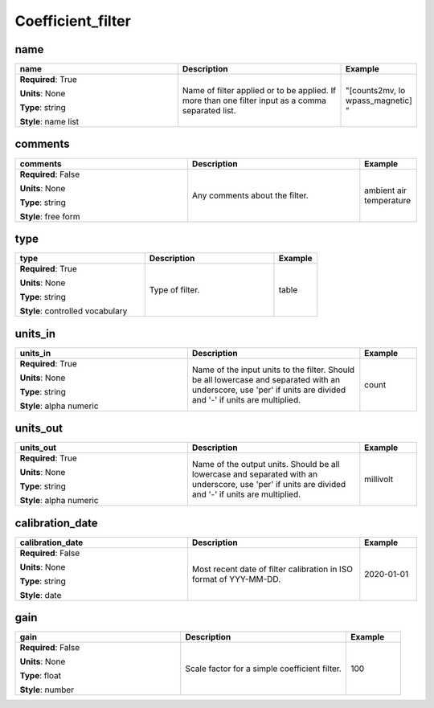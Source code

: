.. role:: red
.. role:: blue
.. role:: navy

Coefficient_filter
==================


:navy:`name`
~~~~~~~~~~~~

.. container::

   .. table::
       :class: tight-table
       :widths: 45 45 15

       +----------------------------------------------+-----------------------------------------------+----------------+
       | **name**                                     | **Description**                               | **Example**    |
       +==============================================+===============================================+================+
       | **Required**: :red:`True`                    | Name of filter applied or to be applied. If   | "[counts2mv, lo|
       |                                              | more than one filter input as a comma         | wpass_magnetic]|
       | **Units**: None                              | separated list.                               | "              |
       |                                              |                                               |                |
       | **Type**: string                             |                                               |                |
       |                                              |                                               |                |
       | **Style**: name list                         |                                               |                |
       |                                              |                                               |                |
       |                                              |                                               |                |
       +----------------------------------------------+-----------------------------------------------+----------------+

:navy:`comments`
~~~~~~~~~~~~~~~~

.. container::

   .. table::
       :class: tight-table
       :widths: 45 45 15

       +----------------------------------------------+-----------------------------------------------+----------------+
       | **comments**                                 | **Description**                               | **Example**    |
       +==============================================+===============================================+================+
       | **Required**: :blue:`False`                  | Any comments about the filter.                | ambient air    |
       |                                              |                                               | temperature    |
       | **Units**: None                              |                                               |                |
       |                                              |                                               |                |
       | **Type**: string                             |                                               |                |
       |                                              |                                               |                |
       | **Style**: free form                         |                                               |                |
       |                                              |                                               |                |
       |                                              |                                               |                |
       +----------------------------------------------+-----------------------------------------------+----------------+

:navy:`type`
~~~~~~~~~~~~

.. container::

   .. table::
       :class: tight-table
       :widths: 45 45 15

       +----------------------------------------------+-----------------------------------------------+----------------+
       | **type**                                     | **Description**                               | **Example**    |
       +==============================================+===============================================+================+
       | **Required**: :red:`True`                    | Type of filter.                               | table          |
       |                                              |                                               |                |
       | **Units**: None                              |                                               |                |
       |                                              |                                               |                |
       | **Type**: string                             |                                               |                |
       |                                              |                                               |                |
       | **Style**: controlled vocabulary             |                                               |                |
       |                                              |                                               |                |
       |                                              |                                               |                |
       +----------------------------------------------+-----------------------------------------------+----------------+

:navy:`units_in`
~~~~~~~~~~~~~~~~

.. container::

   .. table::
       :class: tight-table
       :widths: 45 45 15

       +----------------------------------------------+-----------------------------------------------+----------------+
       | **units_in**                                 | **Description**                               | **Example**    |
       +==============================================+===============================================+================+
       | **Required**: :red:`True`                    | Name of the input units to the filter. Should | count          |
       |                                              | be all lowercase and separated with an        |                |
       | **Units**: None                              | underscore, use 'per' if units are divided    |                |
       |                                              | and '-' if units are multiplied.              |                |
       | **Type**: string                             |                                               |                |
       |                                              |                                               |                |
       | **Style**: alpha numeric                     |                                               |                |
       |                                              |                                               |                |
       |                                              |                                               |                |
       +----------------------------------------------+-----------------------------------------------+----------------+

:navy:`units_out`
~~~~~~~~~~~~~~~~~

.. container::

   .. table::
       :class: tight-table
       :widths: 45 45 15

       +----------------------------------------------+-----------------------------------------------+----------------+
       | **units_out**                                | **Description**                               | **Example**    |
       +==============================================+===============================================+================+
       | **Required**: :red:`True`                    | Name of the output units.  Should be all      | millivolt      |
       |                                              | lowercase and separated with an underscore,   |                |
       | **Units**: None                              | use 'per' if units are divided and '-' if     |                |
       |                                              | units are multiplied.                         |                |
       | **Type**: string                             |                                               |                |
       |                                              |                                               |                |
       | **Style**: alpha numeric                     |                                               |                |
       |                                              |                                               |                |
       |                                              |                                               |                |
       +----------------------------------------------+-----------------------------------------------+----------------+

:navy:`calibration_date`
~~~~~~~~~~~~~~~~~~~~~~~~

.. container::

   .. table::
       :class: tight-table
       :widths: 45 45 15

       +----------------------------------------------+-----------------------------------------------+----------------+
       | **calibration_date**                         | **Description**                               | **Example**    |
       +==============================================+===============================================+================+
       | **Required**: :blue:`False`                  | Most recent date of filter calibration in ISO | 2020-01-01     |
       |                                              | format of YYY-MM-DD.                          |                |
       | **Units**: None                              |                                               |                |
       |                                              |                                               |                |
       | **Type**: string                             |                                               |                |
       |                                              |                                               |                |
       | **Style**: date                              |                                               |                |
       |                                              |                                               |                |
       |                                              |                                               |                |
       +----------------------------------------------+-----------------------------------------------+----------------+

:navy:`gain`
~~~~~~~~~~~~

.. container::

   .. table::
       :class: tight-table
       :widths: 45 45 15

       +----------------------------------------------+-----------------------------------------------+----------------+
       | **gain**                                     | **Description**                               | **Example**    |
       +==============================================+===============================================+================+
       | **Required**: :blue:`False`                  | Scale factor for a simple coefficient filter. | 100            |
       |                                              |                                               |                |
       | **Units**: None                              |                                               |                |
       |                                              |                                               |                |
       | **Type**: float                              |                                               |                |
       |                                              |                                               |                |
       | **Style**: number                            |                                               |                |
       |                                              |                                               |                |
       |                                              |                                               |                |
       +----------------------------------------------+-----------------------------------------------+----------------+
